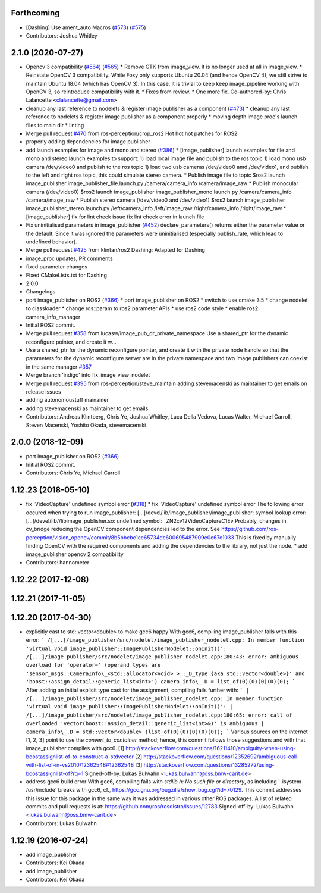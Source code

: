 Forthcoming
-----------
* [Dashing] Use ament_auto Macros (`#573 <https://github.com/ros-perception/image_pipeline/issues/573>`_) (`#575 <https://github.com/ros-perception/image_pipeline/issues/575>`_)
* Contributors: Joshua Whitley

2.1.0 (2020-07-27)
------------------
* Opencv 3 compatibility (`#564 <https://github.com/ros-perception/image_pipeline/issues/564>`_) (`#565 <https://github.com/ros-perception/image_pipeline/issues/565>`_)
  * Remove GTK from image_view.
  It is no longer used at all in image_view.
  * Reinstate OpenCV 3 compatibility.
  While Foxy only supports Ubuntu 20.04 (and hence OpenCV 4),
  we still strive to maintain Ubuntu 18.04 (which has OpenCV 3).
  In this case, it is trivial to keep keep image_pipeline working
  with OpenCV 3, so reintroduce compatibility with it.
  * Fixes from review.
  * One more fix.
  Co-authored-by: Chris Lalancette <clalancette@gmail.com>
* cleanup any last reference to nodelets & register image publisher as a component (`#473 <https://github.com/ros-perception/image_pipeline/issues/473>`_)
  * cleanup any last reference to nodelets & register image publisher as a component properly
  * moving depth image proc's launch files to main dir
  * linting
* Merge pull request `#470 <https://github.com/ros-perception/image_pipeline/issues/470>`_ from ros-perception/crop_ros2
  Hot hot hot patches for ROS2
* properly adding dependencies for image publisher
* add launch examples for image and mono and stereo (`#386 <https://github.com/ros-perception/image_pipeline/issues/386>`_)
  * [image_publisher] launch examples for file and mono and stereo
  launch examples to support:
  1) load local image file and publish to the ros topic
  1) load mono usb camera /dev/video0 and publish to the ros topic
  1) load two usb cameras /dev/video0 amd /dev/video1, and publish to the left and right ros topic, this could simulate stereo camera.
  * Publish image file to topic
  $ros2 launch image_publisher image_publisher_file.launch.py
  /camera/camera_info
  /camera/image_raw
  * Publish monocular camera (/dev/video0)
  $ros2 launch image_publisher image_publisher_mono.launch.py
  /camera/camera_info
  /camera/image_raw
  * Publish stereo camera (/dev/video0 and /dev/video1)
  $ros2 launch image_publisher image_publisher_stereo.launch.py
  /left/camera_info
  /left/image_raw
  /right/camera_info
  /right/image_raw
  * [image_publisher] fix for lint check issue
  fix lint check error in launch file
* Fix uninitialised parameters in image_publisher (`#452 <https://github.com/ros-perception/image_pipeline/issues/452>`_)
  declare_parameters() returns either the parameter value or the default. Since it was ignored the parameters were uninitialised (especially publish_rate, which lead to undefined behavior).
* Merge pull request `#425 <https://github.com/ros-perception/image_pipeline/issues/425>`_ from klintan/ros2
  Dashing: Adapted for Dashing
* image_proc updates, PR comments
* fixed parameter changes
* Fixed CMakeLists.txt for Dashing
* 2.0.0
* Changelogs.
* port image_publisher on ROS2 (`#366 <https://github.com/ros-perception/image_pipeline/issues/366>`_)
  * port image_publisher on ROS2
  * switch to use cmake 3.5
  * change nodelet to classloader
  * change ros::param to ros2 parameter APIs
  * use ros2 code style
  * enable ros2 camera_info_manager
* Initial ROS2 commit.
* Merge pull request `#358 <https://github.com/ros-perception/image_pipeline/issues/358>`_ from lucasw/image_pub_dr_private_namespace
  Use a shared_ptr for the dynamic reconfigure pointer, and create it w…
* Use a shared_ptr for the dynamic reconfigure pointer, and create it with the private node handle so that the parameters for the dynamic reconfigure server are in the private namespace and two image publishers can coexist in the same manager `#357 <https://github.com/ros-perception/image_pipeline/issues/357>`_
* Merge branch 'indigo' into fix_image_view_nodelet
* Merge pull request `#395 <https://github.com/ros-perception/image_pipeline/issues/395>`_ from ros-perception/steve_maintain
  adding stevemacenski as maintainer to get emails on release issues
* adding autonomoustuff mainainer
* adding stevemacenski as maintainer to get emails
* Contributors: Andreas Klintberg, Chris Ye, Joshua Whitley, Luca Della Vedova, Lucas Walter, Michael Carroll, Steven Macenski, Yoshito Okada, stevemacenski

2.0.0 (2018-12-09)
------------------
* port image_publisher on ROS2 (`#366 <https://github.com/ros-perception/image_pipeline/issues/366>`_)
* Initial ROS2 commit.
* Contributors: Chris Ye, Michael Carroll

1.12.23 (2018-05-10)
--------------------
* fix 'VideoCapture' undefined symbol error (`#318 <https://github.com/ros-perception/image_pipeline/issues/318>`_)
  * fix 'VideoCapture' undefined symbol error
  The following error occured when trying to run image_publisher:
  [...]/devel/lib/image_publisher/image_publisher: symbol lookup error: [...]/devel/lib//libimage_publisher.so: undefined symbol: _ZN2cv12VideoCaptureC1Ev
  Probably, changes in cv_bridge reducing the OpenCV component dependencies led to the error. See
  https://github.com/ros-perception/vision_opencv/commit/8b5bbcbc1ce65734dc600695487909e0c67c1033
  This is fixed by manually finding OpenCV with the required components and adding the dependencies to the library, not just the node.
  * add image_publisher opencv 2 compatibility
* Contributors: hannometer

1.12.22 (2017-12-08)
--------------------

1.12.21 (2017-11-05)
--------------------

1.12.20 (2017-04-30)
--------------------
* explicitly cast to std::vector<double> to make gcc6 happy
  With gcc6, compiling image_publisher fails with this error:
  ```
  /[...]/image_publisher/src/nodelet/image_publisher_nodelet.cpp: In member function 'virtual void image_publisher::ImagePublisherNodelet::onInit()':
  /[...]/image_publisher/src/nodelet/image_publisher_nodelet.cpp:180:43: error: ambiguous overload for 'operator=' (operand types are 'sensor_msgs::CameraInfo\_<std::allocator<void> >::_D_type {aka std::vector<double>}' and 'boost::assign_detail::generic_list<int>')
  camera_info\_.D = list_of(0)(0)(0)(0)(0);
  ```
  After adding an initial explicit type cast for the assignment,
  compiling fails further with:
  ```
  | /[...]/image_publisher/src/nodelet/image_publisher_nodelet.cpp: In member function 'virtual void image_publisher::ImagePublisherNodelet::onInit()':
  | /[...]/image_publisher/src/nodelet/image_publisher_nodelet.cpp:180:65: error: call of overloaded 'vector(boost::assign_detail::generic_list<int>&)' is ambiguous
  |      camera_info\_.D = std::vector<double> (list_of(0)(0)(0)(0)(0));
  ```
  Various sources on the internet [1, 2, 3] point to use the
  `convert_to_container` method; hence, this commit follows those
  suggestions and with that image_publisher compiles with gcc6.
  [1] http://stackoverflow.com/questions/16211410/ambiguity-when-using-boostassignlist-of-to-construct-a-stdvector
  [2] http://stackoverflow.com/questions/12352692/`ambiguous-call-with-list-of-in-vs2010/12362548#12362548 <https://github.com/ambiguous-call-with-list-of-in-vs2010/12362548/issues/12362548>`_
  [3] http://stackoverflow.com/questions/13285272/using-boostassignlist-of?rq=1
  Signed-off-by: Lukas Bulwahn <lukas.bulwahn@oss.bmw-carit.de>
* address gcc6 build error
  With gcc6, compiling fails with `stdlib.h: No such file or directory`,
  as including '-isystem /usr/include' breaks with gcc6, cf.,
  https://gcc.gnu.org/bugzilla/show_bug.cgi?id=70129.
  This commit addresses this issue for this package in the same way
  it was addressed in various other ROS packages. A list of related
  commits and pull requests is at:
  https://github.com/ros/rosdistro/issues/12783
  Signed-off-by: Lukas Bulwahn <lukas.bulwahn@oss.bmw-carit.de>
* Contributors: Lukas Bulwahn

1.12.19 (2016-07-24)
--------------------
* add image_publisher
* Contributors: Kei Okada

* add image_publisher
* Contributors: Kei Okada
